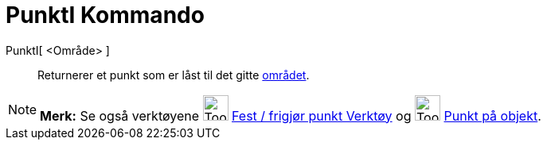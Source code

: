 = PunktI Kommando
:page-en: commands/PointIn
ifdef::env-github[:imagesdir: /nb/modules/ROOT/assets/images]

PunktI[ <Område> ]::
  Returnerer et punkt som er låst til det gitte xref:/Geometriske_objekt.adoc[området].

[NOTE]
====

*Merk:* Se også verktøyene image:Tool_Attach_Detach_Point.gif[Tool Attach Detach Point.gif,width=32,height=32]
xref:/tools/Fest_frigjør_punkt.adoc[Fest / frigjør punkt Verktøy] og image:Tool_Point_in_Region.gif[Tool Point in
Region.gif,width=32,height=32] xref:/tools/Punkt_på_objekt.adoc[Punkt på objekt].

====
